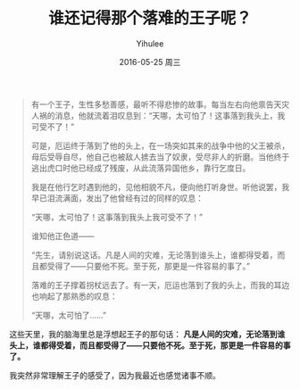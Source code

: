 #+TITLE:       谁还记得那个落难的王子呢？
#+AUTHOR:      Yihulee
#+EMAIL:       lishuhuakai@gmail.com
#+DATE:        2016-05-25 周三
#+URI:         /blog/%y/%m/%d/谁还记得那个落难的王子呢？
#+KEYWORDS:    落难的王子
#+TAGS:        感悟
#+LANGUAGE:    en
#+OPTIONS:     H:3 num:nil toc:nil \n:nil ::t |:t ^:nil -:nil f:t *:t <:t
#+DESCRIPTION: 感想

#+BEGIN_QUOTE
有一个王子，生性多愁善感，最听不得悲惨的故事。每当左右向他禀告天灾人祸的消息，他就流着泪叹息到：“天哪，太可怕了！这事落到我头上，我可受不了！”

可是，厄运终于落到了他的头上，在一场突如其来的战争中他的父王被杀，母后受辱自尽，他自己也被敌人掳去当了奴隶，受尽非人的折磨。当他终于逃出虎口时他已经成了残废，从此流落异国他乡，靠行乞度日。

我是在他行乞时遇到他的，见他相貌不凡，便向他打听身世。听他说罢，我早已泪流满面，发出了他曾经有过的同样的叹息：

“天哪，太可怕了！这事落到我头上我可受不了！”

谁知他正色道——

“先生，请别说这话。凡是人间的灾难，无论落到谁头上，谁都得受着，而且都受得了——只要他不死。至于死，那更是一件容易的事了。”

落难的王子撑着拐杖远去了。有一天，厄运也落到了我的头上，而我的耳边也响起了那熟悉的叹息：

“天哪，太可怕了……”
#+END_QUOTE

这些天里，我的脑海里总是浮想起王子的那句话： *凡是人间的灾难，无论落到谁头上，谁都得受着，而且都受得了——只要他不死。至于死，那更是一件容易的事了。*

我突然非常理解王子的感受了，因为我最近也感觉诸事不顺。
